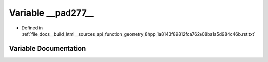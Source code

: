 .. _exhale_variable_function__geometry__8hpp__1a8143f89812fca762e08ba1a5d984c46b_8rst_8txt_1a72aef038e915bc336c90327363017342:

Variable __pad277__
===================

- Defined in :ref:`file_docs__build_html__sources_api_function_geometry_8hpp_1a8143f89812fca762e08ba1a5d984c46b.rst.txt`


Variable Documentation
----------------------


.. doxygenvariable:: __pad277__
